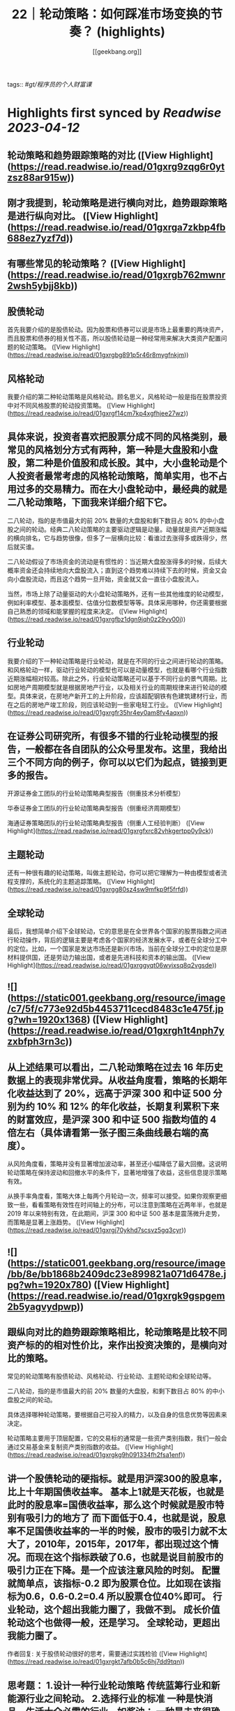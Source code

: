 :PROPERTIES:
:title: 22｜轮动策略：如何踩准市场变换的节奏？ (highlights)
:author: [[geekbang.org]]
:full-title: "22｜轮动策略：如何踩准市场变换的节奏？"
:category: #articles
:url: https://time.geekbang.org/column/article/412855
:END:
tags:: #[[gt/程序员的个人财富课]]

* Highlights first synced by [[Readwise]] [[2023-04-12]]
** 轮动策略和趋势跟踪策略的对比 ([View Highlight](https://read.readwise.io/read/01gxrg9zqg6r0ytzsz88ar915w))
** 刚才我提到，轮动策略是进行横向对比，趋势跟踪策略是进行纵向对比。 ([View Highlight](https://read.readwise.io/read/01gxrga7zkbp4fb688ez7yzf7d))
** 有哪些常见的轮动策略？ ([View Highlight](https://read.readwise.io/read/01gxrgb762mwnr2wsh5ybjj8kb))
** 股债轮动

首先我要介绍的是股债轮动。因为股票和债券可以说是市场上最重要的两块资产，而且股票和债券的相关性不高，所以股债轮动是一种经常用来解决大类资产配置问题的轮动策略。 ([View Highlight](https://read.readwise.io/read/01gxrgbg891p5r46r8mygfnkjm))
** 风格轮动

我要介绍的第二种轮动策略是风格轮动。顾名思义，风格轮动一般是指在股票投资中对不同风格股票的轮动投资策略。 ([View Highlight](https://read.readwise.io/read/01gxrgf14cm7kp4xgfhjee27wz))
** 具体来说，投资者喜欢把股票分成不同的风格类别，最常见的风格划分方式有两种，第一种是大盘股和小盘股，第二种是价值股和成长股。其中，大小盘轮动是个人投资者最常考虑的风格轮动策略，简单实用，也不占用过多的交易精力。而在大小盘轮动中，最经典的就是二八轮动策略，下面我来详细介绍下它。

二八轮动，指的是市值最大的前 20% 数量的大盘股和剩下数目占 80% 的中小盘股之间的轮动。经典二八轮动策略的主要驱动逻辑是动量。动量就是资产近期涨幅的横向排名，它与趋势很像，但多了一层横向比较：看谁过去涨得多或跌得少，然后就买谁。

二八轮动假设了市场资金的流动是有惯性的：当近期大盘股涨得多的时候，后续大概率资金还会持续地向大盘股流入；直到这个趋势难以持续下去的时候，资金又会向小盘股流动，而且这个趋势一旦开始，资金就又会一直往小盘股流入。

当然，市场上除了动量驱动的大小盘轮动策略外，还有一些其他维度的轮动模型，例如利率模型、基本面模型、估值分位数模型等等。具体采用哪种，你还需要根据自己熟悉的领域和能掌握的程度来决定。 ([View Highlight](https://read.readwise.io/read/01gxrgfbz1dgn9jqh0z29vy00j))
** 行业轮动

我要介绍的下一种轮动策略是行业轮动，就是在不同的行业之间进行轮动的策略。和风格轮动一样，驱动行业轮动的模型也可以是动量模型，也就是看哪个行业指数近期涨幅相对较高。除此之外，行业轮动策略还可以基于不同行业的景气周期。比如房地产周期模型就是根据房地产行业，以及相关行业的周期规律来进行轮动的模型。具体来说，在房地产新开工的上升阶段，应该超配钢铁有色建筑建材行业，而在之后的房地产竣工阶段，则应该轮动到一些家电轻工行业。 ([View Highlight](https://read.readwise.io/read/01gxrgfr35hr4ey0am8fv4aqxn))
** 在证券公司研究所，有很多不错的行业轮动模型的报告，一般都在各自团队的公众号里发布。这里，我给出三个不同方向的例子，你可以以它们为起点，链接到更多的报告。

开源证券金工团队的行业轮动策略典型报告（侧重技术分析模型）

华泰证券金工团队的行业轮动策略典型报告（侧重经济周期模型）

海通证券策略团队的行业轮动策略典型报告（侧重人工经验判断） ([View Highlight](https://read.readwise.io/read/01gxrgfxrc82vhkgertpp0y9ck))
** 主题轮动

还有一种很有趣的轮动策略，叫做主题轮动，你可以把它理解为一种由模型或者流程支撑的，系统化的主题追踪策略。 ([View Highlight](https://read.readwise.io/read/01gxrgg80sz4sw9mfkp9f5frfd))
** 全球轮动

最后，我想简单介绍下全球轮动，它的意思是在全世界各个国家的股票指数之间进行轮动操作，背后的逻辑主要是考虑各个国家的经济发展水平，或者在全球分工中的定位。比如，一个国家是发达市场还是新兴市场，当前在全球分工中的定位是原材料提供国，还是劳动力输出国，或者是先进科技和资本的输出国。 ([View Highlight](https://read.readwise.io/read/01gxrggyqt06wvjxsq8q2vgsde))
** ![](https://static001.geekbang.org/resource/image/c7/5f/c773e92d5b4453711cecd8483c1e475f.jpg?wh=1920x1368) ([View Highlight](https://read.readwise.io/read/01gxrgh1t4nph7yzxbfph3rn3c))
** 从上述结果可以看出，二八轮动策略在过去 16 年历史数据上的表现非常优异。从收益角度看，策略的长期年化收益达到了 20%，远高于沪深 300 和中证 500 分别为约 10% 和 12% 的年化收益，长期复利累积下来的财富效应，是沪深 300 和中证 500 指数均值的 4 倍左右（具体请看第一张子图三条曲线最右端的高度）。

从风险角度看，策略并没有显著增加波动率，甚至还小幅降低了最大回撤。这说明轮动策略在保持波动和回撤水平的条件下，显著地增强了收益，这些信息提示策略有效。

从换手率角度看，策略大体上每两个月轮动一次，频率可以接受。如果你观察更细致一些，看看策略有效性在时间轴上的分布，可以注意到策略在近两年半，也就是 2019 年以来特别有效，在此期间，沪深 300 和中证 500 基本是震荡微升走势，而策略是显著上涨趋势。 ([View Highlight](https://read.readwise.io/read/01gxrgj70ykhd7scsvz5gq3cyr))
** ![](https://static001.geekbang.org/resource/image/bb/8e/bb1868b2409dc23e899821a071d6478e.jpg?wh=1920x780) ([View Highlight](https://read.readwise.io/read/01gxrgk9gspgem2b5yagvydpwp))
** 跟纵向对比的趋势跟踪策略相比，轮动策略是比较不同资产标的的相对性价比，来作出投资决策的，是横向对比的策略。

常见的轮动策略有股债轮动、风格轮动、行业轮动、主题轮动和全球轮动等。

二八轮动，指的是市值最大的前 20% 数量的大盘股，和剩下数目占 80% 的中小盘股之间的轮动。

具体选择哪种轮动策略，要根据自己可投入的精力，以及自身的信息优势等因素来决定。

轮动策略主要用于顶层配置，它的交易标的通常是一些资产类别指数，我们一般会通过交易基金来复制资产类别指数的收益。 ([View Highlight](https://read.readwise.io/read/01gxrgkg9h091334fh2fsa1enf))
** 讲一个股债轮动的硬指标。就是用沪深300的股息率，比上十年期国债收益率。 基本上1就是天花板，也就是此时的股息率=国债收益率，那么这个时候就是股市特别有吸引力的地方了 而下面低于0.4，也就是说，股息率不足国债收益率的一半的时候，股市的吸引力就不太大了，2010年，2015年，2017年，都出现过这个情况。而现在这个指标跌破了0.6，也就是说目前股市的吸引力正在下降。是一个应该注意风险的时刻。 配置就简单点，该指标-0.2 即为股票仓位。比如现在该指标为0.6，0.6-0.2=0.4 所以股票仓位40%即可。 行业轮动，这个超出我能力圈了，我做不到。 成长价值轮动这个也做得一般，还是学习。 全球轮动，更超出我能力圈了。

作者回复: 关于股债轮动很好的思考，需要通过实践检验 ([View Highlight](https://read.readwise.io/read/01gxrgkt7afb0b5c6hj7dd9tqn))
** 思考题： 1.设计一种行业轮动策略 传统蓝筹行业和新能源行业之间轮动。 2.选择行业的标准 一种是快消品，生活大众必需的行业，如酱油； 一种是未来很确定的高成长行业，如当下疯涨的新能源。 疑问： 老师怎么看当下芯片和新能源的行情呢？ 新能源太疯狂了，而我的价值蓝筹都跌不少(茅台2700，现在1500)

作者回复: 根据我们这节课讲的，我怎么看待是根本不重要的。如果你认为我的看法重要，那这门课说白了你还是就想听听“专家意见”，八卦一下。但其实，专家意见的作用非常有限。 但有一点我可以告诉你，你简短的描述就透漏出非常多的问题，比如“疯狂”，“都跌了不少”，这种主观性的，模糊性的描述存在在你的投资之中，是肯定赚不到钱的，赚到了也是凭运气赚到，是早晚要还回去的。 ([View Highlight](https://read.readwise.io/read/01gxrgm8hgcd62s1nkvhdk98a8))